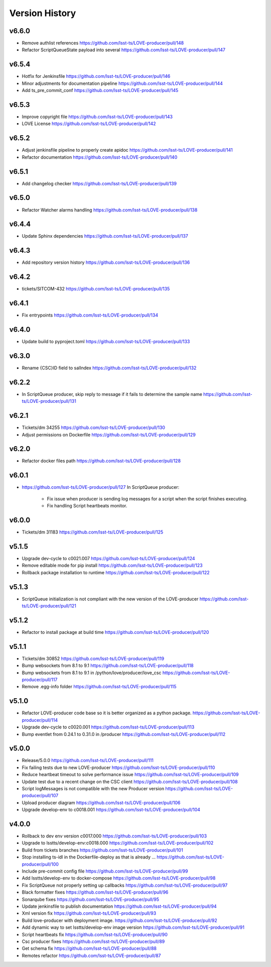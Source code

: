 ===============
Version History
===============



v6.6.0
------

* Remove authlist references `<https://github.com/lsst-ts/LOVE-producer/pull/148>`_
* Refactor ScriptQueueState payload into several `<https://github.com/lsst-ts/LOVE-producer/pull/147>`_

v6.5.4
------

* Hotfix for Jenkinsfile `<https://github.com/lsst-ts/LOVE-producer/pull/146>`_
* Minor adjustments for documentation pipeline `<https://github.com/lsst-ts/LOVE-producer/pull/144>`_
* Add ts_pre_commit_conf `<https://github.com/lsst-ts/LOVE-producer/pull/145>`_

v6.5.3
-------

* Improve copyright file `<https://github.com/lsst-ts/LOVE-producer/pull/143>`_
* LOVE License `<https://github.com/lsst-ts/LOVE-producer/pull/142>`_

v6.5.2
-------

* Adjust jenkinsfile pipeline to properly create apidoc `<https://github.com/lsst-ts/LOVE-producer/pull/141>`_
* Refactor documentation `<https://github.com/lsst-ts/LOVE-producer/pull/140>`_

v6.5.1
-------

* Add changelog checker `<https://github.com/lsst-ts/LOVE-producer/pull/139>`_

v6.5.0
-------

* Refactor Watcher alarms handling `<https://github.com/lsst-ts/LOVE-producer/pull/138>`_

v6.4.4
-------

* Update Sphinx dependencies `<https://github.com/lsst-ts/LOVE-producer/pull/137>`_

v6.4.3
-------

* Add repository version history `<https://github.com/lsst-ts/LOVE-producer/pull/136>`_

v6.4.2
------

* tickets/SITCOM-432 `<https://github.com/lsst-ts/LOVE-producer/pull/135>`_

v6.4.1
------

* Fix entrypoints `<https://github.com/lsst-ts/LOVE-producer/pull/134>`_

v6.4.0
------

* Update build to pyproject.toml `<https://github.com/lsst-ts/LOVE-producer/pull/133>`_

v6.3.0
------

* Rename {CSC}ID field to salIndex `<https://github.com/lsst-ts/LOVE-producer/pull/132>`_

v6.2.2
------

* In ScriptQueue producer, skip reply to message if it fails to determine the sample name `<https://github.com/lsst-ts/LOVE-producer/pull/131>`_

v6.2.1
------

* Tickets/dm 34255 `<https://github.com/lsst-ts/LOVE-producer/pull/130>`_
* Adjust permissions on Dockerfile `<https://github.com/lsst-ts/LOVE-producer/pull/129>`_

v6.2.0
------

* Refactor docker files path `<https://github.com/lsst-ts/LOVE-producer/pull/128>`_

v6.0.1
------

* `<https://github.com/lsst-ts/LOVE-producer/pull/127>`_ In ScriptQueue producer:

    * Fix issue when producer is sending log messages for a script when the script finishes executing.
    * Fix handling Script heartbeats monitor.

v6.0.0
------

* Tickets/dm 31183 `<https://github.com/lsst-ts/LOVE-producer/pull/125>`_

v5.1.5
------

* Upgrade dev-cycle to c0021.007 `<https://github.com/lsst-ts/LOVE-producer/pull/124>`_
* Remove editable mode for pip install `<https://github.com/lsst-ts/LOVE-producer/pull/123>`_
* Rollback package installation to runtime `<https://github.com/lsst-ts/LOVE-producer/pull/122>`_

v5.1.3
------

* ScriptQueue initialization is not compliant with the new version of the LOVE-producer `<https://github.com/lsst-ts/LOVE-producer/pull/121>`_

v5.1.2
------

* Refactor to install package at build time `<https://github.com/lsst-ts/LOVE-producer/pull/120>`_

v5.1.1
------

* Tickets/dm 30852 `<https://github.com/lsst-ts/LOVE-producer/pull/119>`_
* Bump websockets from 8.1 to 9.1 `<https://github.com/lsst-ts/LOVE-producer/pull/118>`_
* Bump websockets from 8.1 to 9.1 in /python/love/producer/love_csc `<https://github.com/lsst-ts/LOVE-producer/pull/117>`_
* Remove .egg-info folder `<https://github.com/lsst-ts/LOVE-producer/pull/115>`_

v5.1.0
------

* Refactor LOVE-producer code base so it is better organized as a python package. `<https://github.com/lsst-ts/LOVE-producer/pull/114>`_
* Upgrade dev-cycle to c0020.001 `<https://github.com/lsst-ts/LOVE-producer/pull/113>`_
* Bump eventlet from 0.24.1 to 0.31.0 in /producer `<https://github.com/lsst-ts/LOVE-producer/pull/112>`_

v5.0.0
------

* Release/5.0.0 `<https://github.com/lsst-ts/LOVE-producer/pull/111>`_
* Fix failing tests due to new LOVE-producer `<https://github.com/lsst-ts/LOVE-producer/pull/110>`_
* Reduce heartbeat timeout to solve performance issue `<https://github.com/lsst-ts/LOVE-producer/pull/109>`_
* Update test due to a recent change on the CSC client `<https://github.com/lsst-ts/LOVE-producer/pull/108>`_
* Script logMessages is not compatible with the new Producer version `<https://github.com/lsst-ts/LOVE-producer/pull/107>`_
* Upload producer diagram `<https://github.com/lsst-ts/LOVE-producer/pull/106>`_
* Upgrade develop-env to c0018.001 `<https://github.com/lsst-ts/LOVE-producer/pull/104>`_

v4.0.0
------

* Rollback to dev env version c0017.000 `<https://github.com/lsst-ts/LOVE-producer/pull/103>`_
* Upgrade to lsstts/develop-env:c0018.000 `<https://github.com/lsst-ts/LOVE-producer/pull/102>`_
* Build from tickets branches `<https://github.com/lsst-ts/LOVE-producer/pull/101>`_
* Stop installing ts-idl in the Dockerfile-deploy as that is already … `<https://github.com/lsst-ts/LOVE-producer/pull/100>`_
* Include pre-commit config file `<https://github.com/lsst-ts/LOVE-producer/pull/99>`_
* Add lsstts/develop-env to docker-compose `<https://github.com/lsst-ts/LOVE-producer/pull/98>`_
* Fix ScriptQueue not properly setting up callbacks `<https://github.com/lsst-ts/LOVE-producer/pull/97>`_
* Black formatter fixes `<https://github.com/lsst-ts/LOVE-producer/pull/96>`_
* Sonarqube fixes `<https://github.com/lsst-ts/LOVE-producer/pull/95>`_
* Update jenkinsfile to publish documentation `<https://github.com/lsst-ts/LOVE-producer/pull/94>`_
* Xml version fix `<https://github.com/lsst-ts/LOVE-producer/pull/93>`_
* Build love-producer with deployment image. `<https://github.com/lsst-ts/LOVE-producer/pull/92>`_
* Add dynamic way to set lsstts/develop-env image version `<https://github.com/lsst-ts/LOVE-producer/pull/91>`_
* Script heartbeats fix `<https://github.com/lsst-ts/LOVE-producer/pull/90>`_
* Csc producer fixes `<https://github.com/lsst-ts/LOVE-producer/pull/89>`_
* Get schema fix `<https://github.com/lsst-ts/LOVE-producer/pull/88>`_
* Remotes refactor `<https://github.com/lsst-ts/LOVE-producer/pull/87>`_
